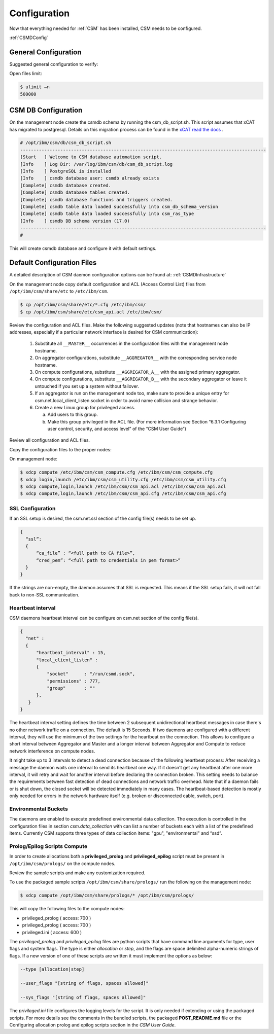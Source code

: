 .. _CSM_INSTALLATION_AND_CONFIGURATION_configuration:

Configuration
=============

Now that everything needed for :ref:`CSM` has been installed, CSM needs to be configured.

:ref:`CSMDConfig`

General Configuration
---------------------

Suggested general configuration to verify:

Open files limit:

.. code-block:: bash

  $ ulimit –n
  500000

CSM DB Configuration
--------------------

On the management node create the csmdb schema by running the csm_db_script.sh. This script assumes that xCAT has migrated to postgresql. Details on this migration process can be found in the `xCAT read the docs <https://xcat-docs.readthedocs.io/en/stable/advanced/hierarchy/databases/postgres_configure.html>`_ .

.. code-block:: bash

  
  # /opt/ibm/csm/db/csm_db_script.sh
  --------------------------------------------------------------------------------------------
  [Start   ] Welcome to CSM database automation script.
  [Info    ] Log Dir: /var/log/ibm/csm/db/csm_db_script.log
  [Info    ] PostgreSQL is installed
  [Info    ] csmdb database user: csmdb already exists
  [Complete] csmdb database created.
  [Complete] csmdb database tables created.
  [Complete] csmdb database functions and triggers created.
  [Complete] csmdb table data loaded successfully into csm_db_schema_version
  [Complete] csmdb table data loaded successfully into csm_ras_type
  [Info    ] csmdb DB schema version (17.0)
  --------------------------------------------------------------------------------------------
  # 

This will create csmdb database and configure it with default settings. 

Default Configuration Files
---------------------------

A detailed description of CSM daemon configuration options can be found at: :ref:`CSMDInfrastructure`

On the management node copy default configuration and ACL (Access Control List) files from ``/opt/ibm/csm/share/etc`` to ``/etc/ibm/csm``.

.. code-block:: bash

  $ cp /opt/ibm/csm/share/etc/*.cfg /etc/ibm/csm/
  $ cp /opt/ibm/csm/share/etc/csm_api.acl /etc/ibm/csm/

Review the configuration and ACL files. Make the following suggested updates (note that hostnames can also be IP addresses, especially if a particular network interface is desired for CSM communication):

  #. Substitute all ``__MASTER__`` occurrences in the configuration files with the management node hostname.
  #. On aggregator configurations, substitute ``__AGGREGATOR__`` with the corresponding service node hostname.
  #. On compute configurations, substitute ``__AGGREGATOR_A__`` with the assigned primary aggregator.
  #. On compute configurations, substitute ``__AGGREGATOR_B__`` with the secondary aggregator or leave it untouched if you set up a system without failover.
  #. If an aggregator is run on the management node too, make sure to provide a unique entry for csm.net.local_client_listen.socket in order to avoid name collision and   strange behavior.
  #. Create a new Linux group for privileged access.

     a. Add users to this group.
     b. Make this group privileged in the ACL file. (For more information see Section “6.3.1 Configuring user control, security, and access level” of the “CSM User Guide”)

Review all configuration and ACL files.

Copy the configuration files to the proper nodes:

On management node:

.. code-block:: bash

  $ xdcp compute /etc/ibm/csm/csm_compute.cfg /etc/ibm/csm/csm_compute.cfg
  $ xdcp login,launch /etc/ibm/csm/csm_utility.cfg /etc/ibm/csm/csm_utility.cfg
  $ xdcp compute,login,launch /etc/ibm/csm/csm_api.acl /etc/ibm/csm/csm_api.acl
  $ xdcp compute,login,launch /etc/ibm/csm/csm_api.cfg /etc/ibm/csm/csm_api.cfg

SSL Configuration
~~~~~~~~~~~~~~~~~

If an SSL setup is desired, the csm.net.ssl section of the config file(s) needs to be set up. 

.. code-block:: json

  {
    “ssl”:
    {
        “ca_file” : “<full path to CA file>”,
        “cred_pem”: “<full path to credentials in pem format>”
    }
  }

If the strings are non-empty, the daemon assumes that SSL is requested. This means if the SSL setup fails, it will not fall back to non-SSL communication.

Heartbeat interval
~~~~~~~~~~~~~~~~~~

CSM daemons heartbeat interval can be configure on csm.net section of the config file(s). 

.. code-block:: json

  {
    "net" :
    {
        "heartbeat_interval" : 15,
        "local_client_listen" :
        {
            "socket"      : "/run/csmd.sock",
            "permissions" : 777,
            "group"       : ""
        },
     }
  }

The heartbeat interval setting defines the time between 2 subsequent unidirectional heartbeat messages in case there's no other network traffic on a connection. The default is 15 Seconds. If two daemons are configured with a different interval, they will use the minimum of the two settings for the heartbeat on the connection. This allows to configure a short interval between Aggregator and Master and a longer interval between Aggregator and Compute to reduce network interference on compute nodes.

It might take up to 3 intervals to detect a dead connection because of the following heartbeat process: After receiving a message the daemon waits one interval to send its heartbeat one way. If it doesn't get any heartbeat after one more interval, it will retry and wait for another interval before declaring the connection broken. This setting needs to balance the requirements between fast detection of dead connections and network traffic overhead. Note that if a daemon fails or is shut down, the closed socket will be detected immediately in many cases. The heartbeat-based detection is mostly only needed for errors in the network hardware itself (e.g. broken or disconnected cable, switch, port).

Environmental Buckets
~~~~~~~~~~~~~~~~~~~~~

The daemons are enabled to execute predefined environmental data collection. The execution is controlled in the configuration files in section *csm.data_collection* with can list a number of buckets each with a list of the predefined items. Currently CSM supports three types of data collection items: "gpu", "environmental" and “ssd”.

Prolog/Epilog Scripts Compute
~~~~~~~~~~~~~~~~~~~~~~~~~~~~~

In order to create allocations both a **privileged_prolog** and **privileged_epilog** script must be present in ``/opt/ibm/csm/prologs/`` on the compute nodes. 

Review the sample scripts and make any customization required.

To use the packaged sample scripts ``/opt/ibm/csm/share/prologs/`` run the following on the management node:

.. code-block:: bash

  $ xdcp compute /opt/ibm/csm/share/prologs/* /opt/ibm/csm/prologs/

This will copy the following files to the compute nodes:

* privileged_prolog ( access: 700 )
* privileged_prolog ( access: 700 )
* privileged.ini 	   ( access: 600 )

The *privileged_prolog* and *privileged_epilog* files are python scripts that have command line arguments for type, user flags and system flags. The type is either *allocation* or *step*, and the flags are space delimited alpha-numeric strings of flags. If a new version of one of these scripts are written it must implement the options as below:


.. code-block:: bash

  --type [allocation|step]

  --user_flags "[string of flags, spaces allowed]"

  --sys_flags "[string of flags, spaces allowed]"

The *privileged.ini* file configures the logging levels for the script. It is only needed if extending or using the packaged scripts. For more details see the comments in the bundled scripts, the packaged **POST_README.md** file or the Configuring allocation prolog and epilog scripts section in the *CSM User Guide*.










